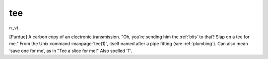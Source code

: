 .. _tee:

============================================================
tee
============================================================

n\.,vt\.

[Purdue] A carbon copy of an electronic transmission.
"Oh, you're sending him the :ref:`bits` to that?
Slap on a tee for me."
From the Unix command :manpage:`tee(1)`\, itself named after a pipe fitting (see :ref:`plumbing`\).
Can also mean ‘save one for me’, as in "Tee a slice for me!"
Also spelled ‘T’.

